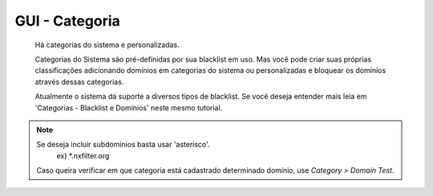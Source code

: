GUI - Categoria
^^^^^^^^^^^^^^^

 Há categorias do sistema e personalizadas.

 Categorias do Sistema são pré-definidas por sua blacklist em uso. Mas você pode criar suas próprias classificações adicionando domínios em categorias do sistema ou personalizadas e bloquear os domínios através dessas categorias.

 Atualmente o sistema dá suporte a diversos tipos de blacklist. Se você deseja entender mais leia em 'Categorias - Blacklist e Domínios' neste mesmo tutorial.

.. note::
  
  Se deseja incluir subdomínios basta usar 'asterisco'.
    ex) *.nxfilter.org
  Caso queira verificar em que categoria está cadastrado determinado domínio, use `Category > Domain Test`.


